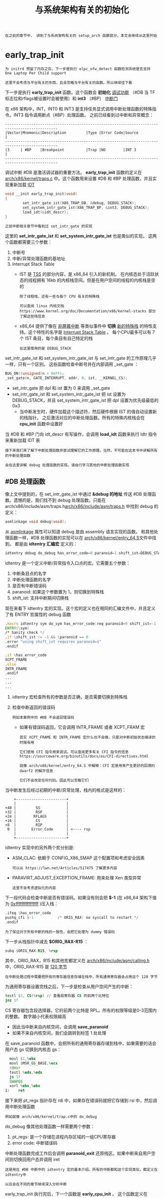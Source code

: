 #+TITLE: 与系统架构有关的初始化
#+HTML_HEAD: <link rel="stylesheet" type="text/css" href="../css/main.css" />
#+HTML_LINK_HOME: ./init.html
#+HTML_LINK_UP: ./part4.html
#+OPTIONS: num:nil timestamp:nil ^:nil

#+begin_example
在之前的章节中， 讲到了与系统架构有关的 setup_arch 函数部分，本文会继续从这里开始
#+end_example

* early_trap_init 
#+begin_example
  为 initrd 预留了内存之后，下一步是执行 olpc_ofw_detect 函数检测系统是否支持 One Laptop Per Child support

  这里不会考虑与平台有关的东西，且会忽略与平台有关的函数。所以继续往下看
#+end_example
下一步是执行 *early_trap_init* 函数。这个函数会 *初始化* _调试功能_ （#DB 当 TF 标志位和rflags被设置时会被使用）和 *int3* （#BP） _中断门_ 

在 x86 架构中，INT，INT0 和 INT3 是支持任务显式调用中断处理函数的特殊指令。INT3 指令调用断点（#BP）处理函数。 之前已经看到过中断和异常概念：

#+begin_example
  ----------------------------------------------------------------------------------------------
  |Vector|Mnemonic|Description         |Type |Error Code|Source                                |
  ----------------------------------------------------------------------------------------------
  |3     | #BP    |Breakpoint          |Trap |NO        |INT 3                                 |
  ----------------------------------------------------------------------------------------------
#+end_example

调试中断 #DB 是激活调试器的重要方法。 *early_trap_init*  函数的定义在 [[https://github.com/torvalds/linux/blob/16f73eb02d7e1765ccab3d2018e0bd98eb93d973/arch/x86/kernel/traps.c][arch/x86/kernel/traps.c]] 中。这个函数用来设置 #DB 和 #BP 处理函数，并且实现重新加载 [[http://en.wikipedia.org/wiki/Interrupt_descriptor_table][IDT]]

#+begin_src c 
  void __init early_trap_init(void)
  {
          set_intr_gate_ist(X86_TRAP_DB, &debug, DEBUG_STACK);
          set_system_intr_gate_ist(X86_TRAP_BP, &int3, DEBUG_STACK);
          load_idt(&idt_descr);
  }
#+end_src

#+begin_example
之前中断相关章节中看到过 set_intr_gate 的实现
#+end_example
这里的 *set_intr_gate_ist* 和 *set_system_intr_gate_ist* 也是类似的实现。 这两个函数都需要三个参数：
1. 中断号
2. 中断/异常处理函数的基地址
3. Interrupt Stack Table
   + IST 是 [[http://en.wikipedia.org/wiki/Task_state_segment][TSS]] 的部分内容，是 x86_64 引入的新机制。 在内核态处于活跃状态的线程拥有 16kb 的内核栈空间。但是在用户空间的线程的内核栈是空的
     #+begin_example
       除了线程栈，还有一些与每个 CPU 有关的特殊栈

       可以查阅 linux 内核文档 https://www.kernel.org/doc/Documentation/x86/kernel-stacks 部分了解这些栈信息
     #+end_example
   + x86_64 提供了像在 _非屏蔽中断_ 等类似事件中 *切换* _新的特殊栈_ 的特性支持。这个特性的名字是 _Interrupt Stack Table_ 。 每个CPU最多可以有 7 个 IST 条目，每个条目有自己特定的栈
     #+begin_example
       在这里使用的是 DEBUG_STACK
     #+end_example

set_intr_gate_ist 和 set_system_intr_gate_ist 与 set_intr_gate 的工作原理几乎一样，只有一个区别。 这些函数检查中断号并在内部调用 _set_gate ：

#+begin_src c 
  BUG_ON((unsigned)n > 0xFF);
  _set_gate(n, GATE_INTERRUPT, addr, 0, ist, __KERNEL_CS);
#+end_src

+ set_intr_gate 把 dpl 和 ist 置为 0 来调用 _set_gate
+ set_intr_gate_ist 和 set_system_intr_gate_ist 把 ist 设置为 DEBUG_STACK，并且 set_system_intr_gate_ist 把 dpl 设置为优先级最低的 0x3
  + 当中断发生时，硬件加载这个描述符，然后硬件根据 IST 的值自动设置新的栈指针。 之后激活对应的中断处理函数。所有的特殊内核栈会在 *cpu_init* 函数中设置好

当 #DB 和 #BP 门向 idt_descr 有写操作，会调用  *load_idt* 函数来执行 ldtr 指令来重新加载 IDT 表

#+begin_example
  接下来我们来了解下中断处理函数并尝试理解它的工作原理。当然，不可能在这本书中讲解所有的中断处理函数

  会在这里讲解 debug 处理函数的实现。请自行学习其他的中断处理函数实现
#+end_example

** #DB 处理函数
像上文中提到的，在 set_intr_gate_ist 中通过 *&debug 的地址* 传送 #DB 处理函数。遗憾的是，我们找不到 debug 处理函数。只能在 arch/x86/include/asm/traps.h[[https://github.com/torvalds/linux/blob/16f73eb02d7e1765ccab3d2018e0bd98eb93d973/arch/x86/include/asm/traps.h][arch/x86/include/asm/traps.h]] 中找到 debug 的定义：

#+begin_src c 
  asmlinkage void debug(void);
#+end_src

从 _asmlinkage_ 属性可以知道 debug 是由 assembly 语言实现的函数。 和其他处理函数一样，#DB 处理函数的实现可以在 [[https://github.com/torvalds/linux/blob/16f73eb02d7e1765ccab3d2018e0bd98eb93d973/arch/x86/kernel/entry_64.S][arch/x86/kernel/entry_64.S]]文件中找到。 都是由 *idtentry 汇编宏* 定义的：

#+begin_src c 
  idtentry debug do_debug has_error_code=0 paranoid=1 shift_ist=DEBUG_STACK
#+end_src

idtentry 是一个定义中断/异常指令入口点的宏。它需要五个参数：
1. 中断条目点的名字
2. 中断处理函数的名字
3. 是否有中断错误码
4. paranoid: 如果这个参数置为 1，则切换到特殊栈
5. shift_ist: 支持中断期间切换栈

现在来看下 idtentry 宏的实现。这个宏的定义也在相同的汇编文件中，并且定义了有 ENTRY 宏属性的 debug 函数
#+begin_src asm 
  	.macro idtentry sym do_sym has_error_code:req paranoid=0 shift_ist=-1
  	ENTRY(\sym)
  	/* Sanity check */
  	.if \shift_ist != -1 && \paranoid == 0
  	.error "using shift_ist requires paranoid=1"
  	.endif

  	.if \has_error_code
  	XCPT_FRAME
  	.else
  	INTR_FRAME
  	.endif
  	...
  	...
  	...
#+end_src
1. idtentry 宏检查所有的参数是否正确，是否需要切换到特殊栈
2. 检查中断返回的错误码
   #+begin_example
     例如本案例中的 #DB 不会返回错误码
   #+end_example
   + 如果有错误码返回，它会调用 INTR_FRAME 或者 XCPT_FRAM 宏
     #+begin_example
       其实 XCPT_FRAME 和 INTR_FRAME 宏什么也不会做，只是对中断初始状态编译的时候有用

       它们使用 CFI 指令用来调试。可以查阅更多有关 CFI 指令的信息 https://sourceware.org/binutils/docs/as/CFI-directives.html

       就像 arch/x86/kernel/entry_64.S 中解释：CFI 宏是用来产生更好的回溯的 dwarf2 的解开信息

       它们不会改变任何代码。因此可以忽略它们
     #+end_example

当中断发生后经过初期的中断/异常处理，栈内的格式是这样的：
#+begin_example
      +-----------------------+
      |                       |
  +40 |         SS            |
  +32 |         RSP           |
  +24 |        RFLAGS         |
  +16 |         CS            |
  +8  |         RIP           |
   0  |       Error Code      | <---- rsp
      |                       |
      +-----------------------+
#+end_example

idtentry 实现中的另外两个宏分别是:
+ ASM_CLAC: 依赖于 CONFIG_X86_SMAP 这个配置项和考虑安全因素
  #+begin_example
    可以从 https://lwn.net/Articles/517475 了解更多内容
  #+end_example
+ PARAVIRT_ADJUST_EXCEPTION_FRAME: 用来处理 Xen 类型异常
  #+begin_example
    这里不会考虑虚拟化的内容
  #+end_example

下一段代码会检查中断是否有错误码。如果没有则会把 *$-1* (在 x86_64 架构下值为 _0xffffffffffffffff_ )压入栈：
#+begin_src asm 
  	.ifeq \has_error_code
  	pushq_cfi $-1			/* ORIG_RAX: no syscall to restart */
  	.endif
#+end_src

#+begin_example
为了保证对于所有中断的栈的一致性，会把它处理为 dummy 错误码
#+end_example
下一步从栈指针中减去 *$ORIG_RAX-R15* ：

#+begin_src asm 
  	subq $ORIG_RAX-R15, %rsp
#+end_src

其中，ORIG_RAX，R15 和其他宏都定义在 [[https://github.com/torvalds/linux/blob/16f73eb02d7e1765ccab3d2018e0bd98eb93d973/arch/x86/entry/calling.h][arch/x86/include/asm/calling.h]] 中，ORIG_RAX-R15 是 _120 字节_
#+begin_example
  在中断处理过程中需要把所有的寄存器信息存储在栈中，所有通用寄存器会占用这个 120 字节
#+end_example

为通用寄存器设置完栈之后，下一步是检查从用户空间产生的中断：
#+begin_src asm 
  	testl $3, CS(%rsp) // 查看段寄存器 CS 的前两个比特位
  	jnz 1f
#+end_src

CS 寄存器包含段选择器，它的前两个比特是 RPL。所有的权限等级是0-3范围内的整数。 数字越小代表权限越高
+ 因此当中断来自内核空间，会调用 *save_paranoid* 
+ 如果不来自内核空间，我们会跳转到标签 1 处处理

在 save_paranoid 函数中，会把所有的通用寄存器存储到栈中，如果需要的话会用户态 gs 切换到内核态 gs：
#+begin_src asm 
  	movl $1,%ebx
  	movl $MSR_GS_BASE,%ecx
  	rdmsr
  	testl %edx,%edx
  	js 1f
  	SWAPGS
  	xorl %ebx,%ebx
  1:	ret
#+end_src
接下来把 pt_regs 指针存在 rdi 中，如果存在错误码就把它存储到 rsi 中，然后调用中断处理函数

#+begin_example
例如就像 arch/x86/kernel/trap.c中的 do_debug
#+end_example
do_debug 像其他处理函数一样需要两个参数：
1. pt_regs: 是一个存储在进程内存区域的一组CPU寄存器
2. error code: 中断错误码

中断处理函数完成工作后会调用 *paranoid_exit* 还原栈区。如果中断来自用户空间则切换回用户态并调用 iret
#+begin_example
  这是用在 #DB 中断中的 idtentry 宏的基本介绍。所有的中断都和这个实现类似，都定义在 idtentry中

  以后会在不同的章节继续深入分析中断
#+end_example

early_trap_init 执行完后，下一个函数是 *early_cpu_init* 。 这个函数定义在 [[https://github.com/torvalds/linux/blob/16f73eb02d7e1765ccab3d2018e0bd98eb93d973/arch/x86/kernel/cpu/common.c][arch/x86/kernel/cpu/common.c]] 中，负责收集 CPU 和其供应商的信息

* 早期ioremap初始化
下一步是初始化早期的 ioremap。通常有两种实现与设备通信的方式：
1. I/O端口
   #+begin_example
     在 linux 内核启动过程中见过第一种方法（通过 outb/inb 指令实现）
   #+end_example
2. 设备内存：把 _I/O 的物理地址_ *映射* 到 _虚拟地址_
   #+begin_example
     当 CPU 读取一段物理地址时，它可以读取到映射了 I/O 设备的物理 RAM 区域
   #+end_example
   + ioremap 就是用来把设备内存映射到内核地址空间的

 
#+begin_example
  early_ioremap_init 可以在正常的像 ioremap 这样的映射函数可用之前，把 I/O 内存映射到内核地址空间以方便读取
#+end_example
在初期的初始化代码中初始化临时的 ioremap 来映射 I/O 设备到内存区域。初期的 ioremap 实现在 [[https://github.com/torvalds/linux/blob/16f73eb02d7e1765ccab3d2018e0bd98eb93d973/arch/x86/mm/ioremap.c][arch/x86/mm/ioremap.c]] 中可以找到

在 early_ioremap_init 的一开始可以看到 *pmd_t* 类型的 pmd 指针定义（代表 _页中间目录条目_ ）
#+begin_src c 
  typedef struct {pmdval_t pmd; } pmd_t; // 其中 pmdval_t 是无符号长整型
#+end_src

然后检查 fixmap 是正确对齐的：

#+begin_src c 
  pmd_t *pmd;

  BUILD_BUG_ON((fix_to_virt(0) + PAGE_SIZE) & ((1 << PMD_SHIFT) - 1));
#+end_src

fixmap: 一段从 *FIXADDR_START* 到 *FIXADDR_TOP* 的固定虚拟地址映射区域。它在子系统需要知道虚拟地址的编译过程中会被使用

之后 early_ioremap_init 函数会调用 [[https://github.com/torvalds/linux/blob/16f73eb02d7e1765ccab3d2018e0bd98eb93d973/mm/early_ioremap.c][mm/early_ioremap.c]] 中的 *early_ioremap_setup* 函数。early_ioremap_setup 会填充 _512个_ *临时的* 启动时 _固定映射表_ 来完成 * _无符号长整型矩阵_ slot_virt* 的初始化：

#+begin_src c 
  for (i = 0; i < FIX_BTMAPS_SLOTS; i++)
  		slot_virt[i] = __fix_to_virt(FIX_BTMAP_BEGIN - NR_FIX_BTMAPS*i);
#+end_src

1. 获得了 *FIX_BTMAP_BEGIN* 的 _页中间目录条目_ ，并把它赋值给了 pmd 变量
   #+begin_src c 
     pmd = early_ioremap_pmd(fix_to_virt(FIX_BTMAP_BEGIN));
   #+end_src
2. 把启动时间页表 *bm_pte* 写满 0
   #+begin_src c 
     memset(bm_pte, 0, sizeof(bm_pte));
   #+end_src       
3. 调用 *pmd_populate_kernel* 函数设置给定的页中间目录的页表条目：
   #+begin_src c 
     pmd_populate_kernel(&init_mm, pmd, bm_pte);
   #+end_src

#+begin_example
  如果仍然觉得困惑，不要担心

  在 内核内存管理 会有单独一部分讲解 ioremap 和 fixmaps
#+end_example

* 获取根设备的主次设备号
ioremap 初始化完成后，紧接着是执行下面的代码：
#+begin_src c 
  ROOT_DEV = old_decode_dev(boot_params.hdr.root_dev);
#+end_src

这段代码用来获取根设备的主次设备号。后面 _initrd_ 会通过 *do_mount_root* 函数 *挂载* 到这个 _根设备_ 上
+ 主设备号：用来识别和这个设备有关的驱动。
+ 次设备号：用来表示使用该驱动的各设备

注意 *old_decode_dev* 函数是从 *boot_params_structure* 中获取了一个参数。可以从 x86 linux 内核启动协议中查到：

#+begin_example
  Field name:	root_dev
  Type:		modify (optional)
  Offset/size:	0x1fc/2
  Protocol:	ALL

    The default root device device number.  The use of this field is
    deprecated, use the "root=" option on the command line instead
#+end_example

现在来看看 old_decode_dev 如何实现的。实际上它只是根据 _主次设备号_ 调用了 *MKDEV* 来生成一个 *dev_t* 类型的设备。它的实现很简单：

#+begin_src c 
  static inline dev_t old_decode_dev(u16 val)
  {
  		return MKDEV((val >> 8) & 255, val & 255);
  }
#+end_src

其中 dev_t 是用来表示主/次设备号对的一个内核数据类型

#+begin_example
  但是这个奇怪的 old 前缀代表了什么呢？出于历史原因，有两种管理主次设备号的方法

  第一种方法主次设备号占用 2 字节，可以在以前的代码中发现：主设备号占用 8 bit，次设备号占用 8 bit

  但是这会引入一个问题：最多只能支持 256 个主设备号和 256 个次设备号
#+end_example

因此后来引入了 _32 bit_ 来表示主次设备号，其中 12 位用来表示主设备号，20 位用来表示次设备号。可以在 *new_decode_dev* 的实现中找到：

#+begin_src c 
  static inline dev_t new_decode_dev(u32 dev)
  {
  		unsigned major = (dev & 0xfff00) >> 8;
  		unsigned minor = (dev & 0xff) | ((dev >> 12) & 0xfff00);
  		return MKDEV(major, minor);
  }
#+end_src

#+begin_example
  如果 dev 的值是 0xffffffff，经过计算可以得到用来表示主设备号的 12 位值 0xfff，表示次设备号的20位值 0xfffff

  因此经过 old_decode_dev 最终可以得到在 ROOT_DEV 中根设备的主次设备号
#+end_example

* Memory Map设置
下一步是调用 setup_memory_map 函数设置内存映射。但是在这之前需要设置与显示屏有关的参数，与 _拓展显示识别数据_ ， _视频模式_ ， _引导启动器类型_ 等参数：

#+begin_src c 
  screen_info = boot_params.screen_info;
  edid_info = boot_params.edid_info;
  saved_video_mode = boot_params.hdr.vid_mode;
  bootloader_type = boot_params.hdr.type_of_loader;
  if ((bootloader_type >> 4) == 0xe) {
  		bootloader_type &= 0xf;
  		bootloader_type |= (boot_params.hdr.ext_loader_type+0x10) << 4;
  }
  bootloader_version  = bootloader_type & 0xf;
  bootloader_version |= boot_params.hdr.ext_loader_ver << 4;
#+end_src

#+begin_example
  可以从启动时候存储在 boot_params 结构中获取这些参数信息
#+end_example

之后开始设置 I/O 内存

#+begin_example
  众所周知，内核主要做的工作就是资源管理，其中一个资源就是内存

  目前有通过 I/O 口和设备内存两种方法实现设备通信
#+end_example

所有有关注册资源的信息可以通过  */proc/ioports* 和 */proc/iomem* 获得：

#+begin_src sh 
  $ cat /proc/iomem

  00000000-00000fff : reserved
  00001000-0009d7ff : System RAM
  0009d800-0009ffff : reserved
  000a0000-000bffff : PCI Bus 0000:00
  000c0000-000cffff : Video ROM
  000d0000-000d3fff : PCI Bus 0000:00
  000d4000-000d7fff : PCI Bus 0000:00
  000d8000-000dbfff : PCI Bus 0000:00
  000dc000-000dffff : PCI Bus 0000:00
  000e0000-000fffff : reserved
  000e0000-000e3fff : PCI Bus 0000:00
  000e4000-000e7fff : PCI Bus 0000:00
  000f0000-000fffff : System ROM
#+end_src

根据不同属性划分为以十六进制符号表示的一段地址范围。linux 内核提供了用来管理所有资源的一种通用 API。全局资源（比如 PICs 或者 I/O 端口）可以划分为与硬件总线插槽有关的子集。 *resource* 的主要结构是：
#+begin_src c 
  struct resource {
          resource_size_t start;
          resource_size_t end;
          const char *name;
          unsigned long flags;
          struct resource *parent, *sibling, *child;
  };
#+end_src

这个结构提供了：
1. 资源占用的从 start 到 end 的地址范围
   #+begin_example
     resource_size_t 是 phys_addr_t 类型，在 x86_64 架构上是 u64
   #+end_example
2. 资源名
   #+begin_example
     可以在 /proc/iomem 输出中看到
   #+end_example
3. 资源标记，定义在 [[https://github.com/torvalds/linux/blob/16f73eb02d7e1765ccab3d2018e0bd98eb93d973/include/linux/ioport.h][include/linux/ioport.h]] 文件中
4. 最后三个是资源结构体指针，如下图所示：
   #+begin_example
     +-------------+      +-------------+
     |             |      |             |
     |    parent   |------|    sibling  |
     |             |      |             |
     +-------------+      +-------------+
            |
            |
     +-------------+
     |             |
     |    child    | 
     |             |
     +-------------+
   #+end_example

每个资源子集有自己的 *根范围* 资源。iomem 的资源 *iomem_resource* 的定义是：

#+begin_src c 
  struct resource iomem_resource = {
          .name   = "PCI mem",
          .start  = 0,
          .end    = -1,
          .flags  = IORESOURCE_MEM,
  };

  EXPORT_SYMBOL(iomem_resource);
  TODO EXPORT_SYMBOL
#+end_src

iomem_resource 利用 *PCI mem* 作为 _名字_ 和 *IORESOURCE_MEM* _0x00000200_ _标记_ 定义了 io 内存的根地址范围。就像上文提到的，目前的目的是设置 iomem 的结束地址，需要这样做：

#+begin_src c 
  iomem_resource.end = (1ULL << boot_cpu_data.x86_phys_bits) - 1; // 对1左移 boot_cpu_data.x86_phys_bits 位
#+end_src

#+begin_example
  boot_cpu_data 是在执行 early_cpu_init 的时候初始化的 cpuinfo_x86 结构

  从字面理解，x86_phys_bits 代表系统可达到的最大内存地址时需要的比特数

  另外，iomem_resource 是通过 EXPORT_SYMBOL 宏传递的

  这个宏可以把指定的符号（例如 iomem_resource）做动态链接

  换句话说，它可以支持动态加载模块的时候访问对应符号
#+end_example

设置完根 iomem 的资源地址范围的结束地址后，下一步就是设置内存映射。它通过调用 *setup_memory_map* 函数实现：

#+begin_src c 
  void __init setup_memory_map(void)
  {
          char *who;

          who = x86_init.resources.memory_setup();
          memcpy(&e820_saved, &e820, sizeof(struct e820map));
          printk(KERN_INFO "e820: BIOS-provided physical RAM map:\n");
          e820_print_map(who);
  }
#+end_src

首先，来看下 *x86_init.resources.memory_setup* 。x86_init 是一种 *x86_init_ops 类型* 的结构体，用来表示 _资源初始化_ ，pci 初始化平台特定的一些设置函数。 x86_init 的初始化实现在 [[https://github.com/torvalds/linux/blob/16f73eb02d7e1765ccab3d2018e0bd98eb93d973/arch/x86/kernel/x86_init.c][arch/x86/kernel/x86_init.c]] 文件中。不会全部解释这个初始化过程，因为只关心一个地方：

#+begin_src c 
  struct x86_init_ops x86_init __initdata = {
  		.resources = {
  				.probe_roms             = probe_roms,
  				.reserve_resources      = reserve_standard_io_resources,
  				.memory_setup           = default_machine_specific_memory_setup,
  		},
  		// ...
  }
#+end_src

这里的 memory_setup 赋值为 *default_machine_specific_memory_setup* ，它是我们在对 内核启动 过程中的所有 [[https://en.wikipedia.org/wiki/E820][e820]] 条目经过整理和把内存分区填入 *e820map* 结构体中获得的。 所有收集的内存分区会用 printk 打印出来。可以通过运行 dmesg 命令找到类似于下面的信息：

#+begin_example
  [    0.000000] e820: BIOS-provided physical RAM map:
  [    0.000000] BIOS-e820: [mem 0x0000000000000000-0x000000000009d7ff] usable
  [    0.000000] BIOS-e820: [mem 0x000000000009d800-0x000000000009ffff] reserved
  [    0.000000] BIOS-e820: [mem 0x00000000000e0000-0x00000000000fffff] reserved
  [    0.000000] BIOS-e820: [mem 0x0000000000100000-0x00000000be825fff] usable
  [    0.000000] BIOS-e820: [mem 0x00000000be826000-0x00000000be82cfff] ACPI NVS
  [    0.000000] BIOS-e820: [mem 0x00000000be82d000-0x00000000bf744fff] usable
  [    0.000000] BIOS-e820: [mem 0x00000000bf745000-0x00000000bfff4fff] reserved
  [    0.000000] BIOS-e820: [mem 0x00000000bfff5000-0x00000000dc041fff] usable
  [    0.000000] BIOS-e820: [mem 0x00000000dc042000-0x00000000dc0d2fff] reserved
  [    0.000000] BIOS-e820: [mem 0x00000000dc0d3000-0x00000000dc138fff] usable
  [    0.000000] BIOS-e820: [mem 0x00000000dc139000-0x00000000dc27dfff] ACPI NVS
  [    0.000000] BIOS-e820: [mem 0x00000000dc27e000-0x00000000deffefff] reserved
  [    0.000000] BIOS-e820: [mem 0x00000000defff000-0x00000000deffffff] usable
  ...
  ...
  ...
#+end_example

* 复制 BIOS 增强磁盘设备信息
下面通过 *parse_setup_data* 函数解析 setup_data，并且把 BIOS 的 _EDD_ 信息复制到安全的地方。 *setup_data* 是 _内核启动头_ 中包含的字段，可以在 x86 的启动协议中了解：
#+begin_example
  Field name:	setup_data
  Type:		write (special)
  Offset/size:	0x250/8
  Protocol:	2.09+

    The 64-bit physical pointer to NULL terminated single linked list of
    struct setup_data. This is used to define a more extensible boot  
    parameters passing mechanism.

  它用来存储不同类型的设置信息，例如设备树 blob，EFI 设置数据等等
#+end_example


第二步是从 boot_params 结构里的 BIOS 的 EDD 信息 复制到 [[https://github.com/torvalds/linux/blob/16f73eb02d7e1765ccab3d2018e0bd98eb93d973/arch/x86/boot/edd.c][arch/x86/boot/edd.c]] 的 *edd 结构* 中

#+begin_src c 
  static inline void __init copy_edd(void)
  {
  		memcpy(edd.mbr_signature, boot_params.edd_mbr_sig_buffer,
  			   sizeof(edd.mbr_signature));
  		memcpy(edd.edd_info, boot_params.eddbuf, sizeof(edd.edd_info));
  		edd.mbr_signature_nr = boot_params.edd_mbr_sig_buf_entries;
  		edd.edd_info_nr = boot_params.eddbuf_entries;
  }
#+end_src

* 内存描述符初始化

